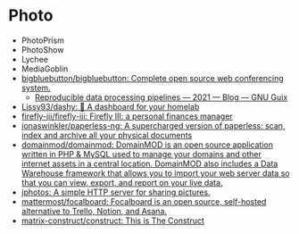 * Photo

- PhotoPrism
- PhotoShow
- Lychee
- MediaGoblin
- [[https://github.com/bigbluebutton/bigbluebutton][bigbluebutton/bigbluebutton: Complete open source web conferencing system.]]
  - [[https://guix.gnu.org/en/blog/2021/reproducible-data-processing-pipelines/][Reproducible data processing pipelines — 2021 — Blog — GNU Guix]]
- [[https://github.com/lissy93/dashy][Lissy93/dashy: 🚀 A dashboard for your homelab]]
- [[https://github.com/firefly-iii/firefly-iii][firefly-iii/firefly-iii: Firefly III: a personal finances manager]]
- [[https://github.com/jonaswinkler/paperless-ng][jonaswinkler/paperless-ng: A supercharged version of paperless: scan, index and archive all your physical documents]]
- [[https://github.com/domainmod/domainmod][domainmod/domainmod: DomainMOD is an open source application written in PHP & MySQL used to manage your domains and other internet assets in a central location. DomainMOD also includes a Data Warehouse framework that allows you to import your web server data so that you can view, export, and report on your live data.]]
- [[https://sr.ht/~mjorgensen/jphotos/][jphotos: A simple HTTP server for sharing pictures.]]
- [[https://github.com/mattermost/focalboard][mattermost/focalboard: Focalboard is an open source, self-hosted alternative to Trello, Notion, and Asana.]]
- [[https://github.com/matrix-construct/construct][matrix-construct/construct: This is The Construct]]
